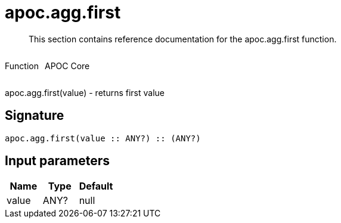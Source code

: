////
This file is generated by DocsTest, so don't change it!
////

= apoc.agg.first
:description: This section contains reference documentation for the apoc.agg.first function.

[abstract]
--
{description}
--

++++
<div style='display:flex'>
<div class='paragraph type function'><p>Function</p></div>
<div class='paragraph release core' style='margin-left:10px;'><p>APOC Core</p></div>
</div>
++++

apoc.agg.first(value) - returns first value

== Signature

[source]
----
apoc.agg.first(value :: ANY?) :: (ANY?)
----

== Input parameters
[.procedures, opts=header]
|===
| Name | Type | Default 
|value|ANY?|null
|===

